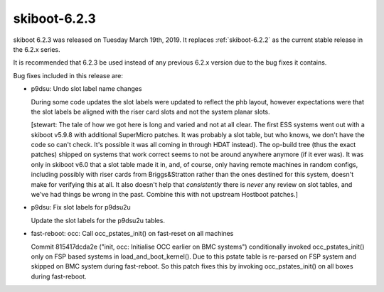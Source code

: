 .. _skiboot-6.2.3:

=============
skiboot-6.2.3
=============

skiboot 6.2.3 was released on Tuesday March 19th, 2019. It replaces
:ref:`skiboot-6.2.2` as the current stable release in the 6.2.x series.

It is recommended that 6.2.3 be used instead of any previous 6.2.x version
due to the bug fixes it contains.

Bug fixes included in this release are:

- p9dsu: Undo slot label name changes

  During some code updates the slot labels were updated to reflect
  the phb layout, however expectations were that the slot labels be
  aligned with the riser card slots and not the system planar slots.

  [stewart: The tale of how we got here is long and varied and not at
  all clear. The first ESS systems went out with a skiboot v5.9.8 with
  additional SuperMicro patches. It was probably a slot table, but who knows,
  we don't have the code so can't check. It's possible it was all coming
  in through HDAT instead). The op-build tree (thus the exact patches)
  shipped on systems that work correct seems to not be around anywhere anymore
  (if it ever was). It was only in skiboot v6.0 that a slot table made
  it in, and, of course, only having remote machines in random configs,
  including possibly with riser cards from Briggs&Stratton rather than
  the ones destined for this system, doesn't make for verifying this
  at all. It also doesn't help that *consistently* there is *never*
  any review on slot tables, and we've had things be wrong in the past.
  Combine this with not upstream Hostboot patches.]

- p9dsu: Fix slot labels for p9dsu2u

  Update the slot labels for the p9dsu2u tables.

- fast-reboot: occ: Call occ_pstates_init() on fast-reset on all machines

  Commit 815417dcda2e ("init, occ: Initialise OCC earlier on BMC systems")
  conditionally invoked occ_pstates_init() only on FSP based systems in
  load_and_boot_kernel(). Due to this pstate table is re-parsed on FSP
  system and skipped on BMC system during fast-reboot. So this patch fixes
  this by invoking occ_pstates_init() on all boxes during fast-reboot.
